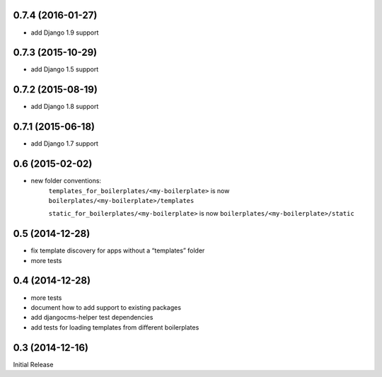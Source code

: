 0.7.4 (2016-01-27)
------------------

* add Django 1.9 support


0.7.3 (2015-10-29)
------------------

* add Django 1.5 support


0.7.2 (2015-08-19)
------------------

* add Django 1.8 support


0.7.1 (2015-06-18)
------------------

* add Django 1.7 support


0.6 (2015-02-02)
----------------

* new folder conventions:
    ``templates_for_boilerplates/<my-boilerplate>`` is now ``boilerplates/<my-boilerplate>/templates``

    ``static_for_boilerplates/<my-boilerplate>`` is now ``boilerplates/<my-boilerplate>/static``


0.5 (2014-12-28)
----------------

* fix template discovery for apps without a “templates” folder
* more tests


0.4 (2014-12-28)
----------------

* more tests
* document how to add support to existing packages
* add djangocms-helper test dependencies
* add tests for loading templates from different boilerplates


0.3 (2014-12-16)
----------------

Initial Release
